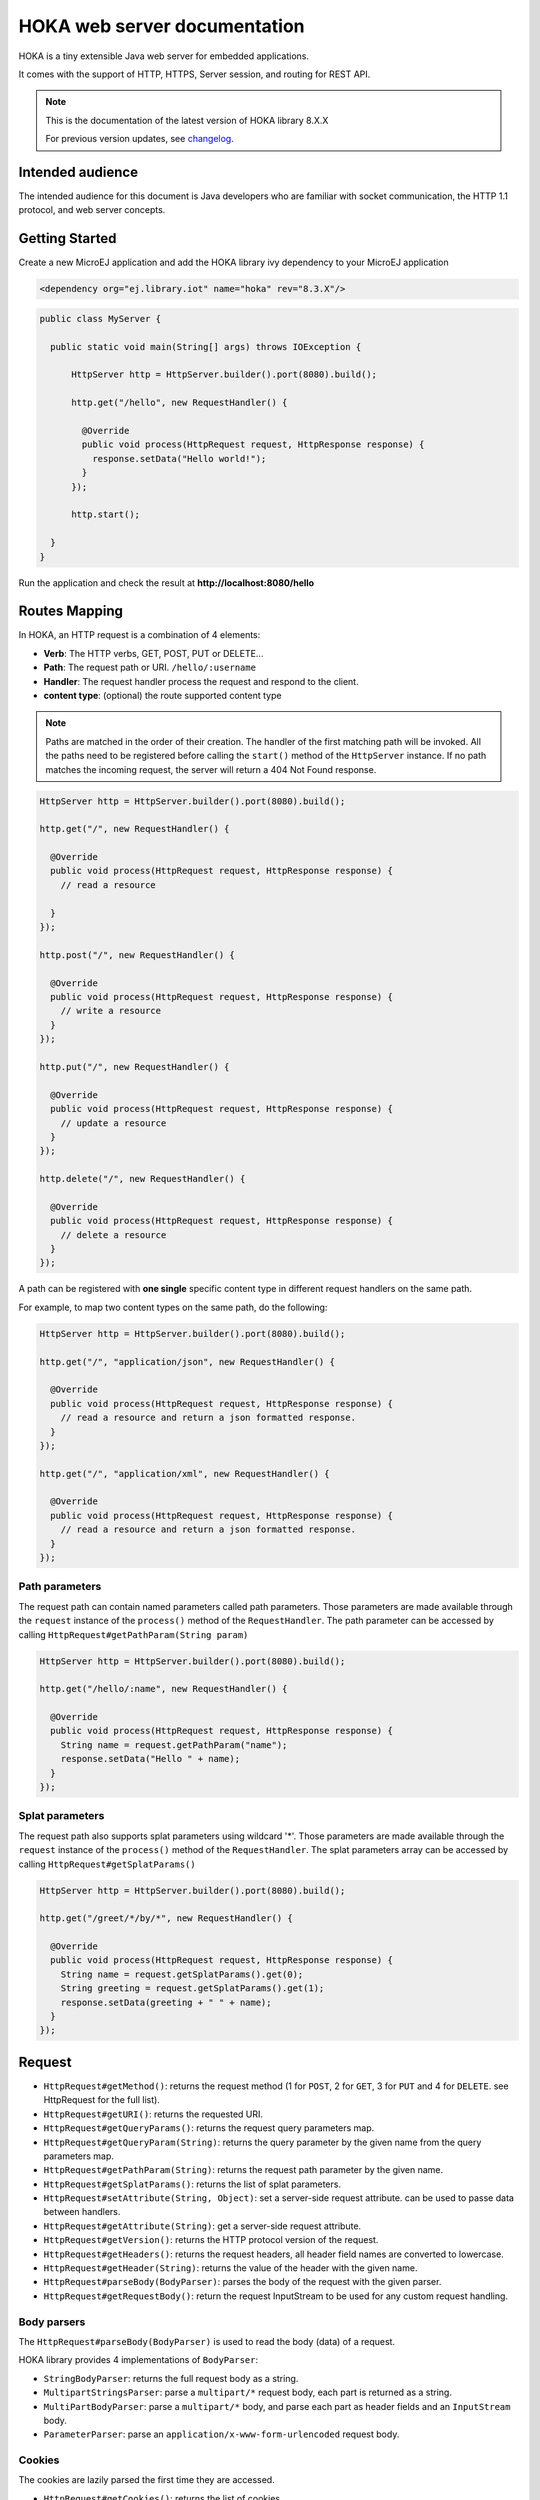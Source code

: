 =============================
HOKA web server documentation
=============================
HOKA is a tiny extensible Java web server for embedded applications.

It comes with the support of HTTP, HTTPS, Server session, and routing for REST API.

.. note::

    This is the documentation of the latest version of HOKA library 8.X.X

    For previous version updates, see `changelog <CHANGELOG.md>`_.

Intended audience
#################
The intended audience for this document is Java developers who are familiar with socket communication, the HTTP 1.1 protocol, and web server concepts.

Getting Started
###############
Create a new MicroEJ application and add the HOKA library ivy dependency to your MicroEJ application

.. code-block:: xml

    <dependency org="ej.library.iot" name="hoka" rev="8.3.X"/>

.. code-block:: java

        public class MyServer {

          public static void main(String[] args) throws IOException {

              HttpServer http = HttpServer.builder().port(8080).build();

              http.get("/hello", new RequestHandler() {

                @Override
                public void process(HttpRequest request, HttpResponse response) {
                  response.setData("Hello world!");
                }
              });

              http.start();

          }
        }

Run the application and check the result at **http://localhost:8080/hello**

Routes Mapping
##############
In HOKA, an HTTP request is a combination of 4 elements:

* **Verb**: The HTTP verbs, GET, POST, PUT or DELETE...
* **Path**: The request path or URI. ``/hello/:username``
* **Handler**: The request handler process the request and respond to the client.
* **content type**: (optional) the route supported content type

.. note::

        Paths are matched in the order of their creation.
        The handler of the first matching path will be invoked.
        All the paths need to be registered before calling the ``start()`` method of the ``HttpServer`` instance.
        If no path matches the incoming request, the server will return a 404 Not Found response.

.. code-block:: java

        HttpServer http = HttpServer.builder().port(8080).build();

        http.get("/", new RequestHandler() {

          @Override
          public void process(HttpRequest request, HttpResponse response) {
            // read a resource

          }
        });

        http.post("/", new RequestHandler() {

          @Override
          public void process(HttpRequest request, HttpResponse response) {
            // write a resource
          }
        });

        http.put("/", new RequestHandler() {

          @Override
          public void process(HttpRequest request, HttpResponse response) {
            // update a resource
          }
        });

        http.delete("/", new RequestHandler() {

          @Override
          public void process(HttpRequest request, HttpResponse response) {
            // delete a resource
          }
        });


A path can be registered with **one single** specific content type in different request handlers on the same path.

For example, to map two content types on the same path,  do the following:

.. code-block:: java

        HttpServer http = HttpServer.builder().port(8080).build();

        http.get("/", "application/json", new RequestHandler() {

          @Override
          public void process(HttpRequest request, HttpResponse response) {
            // read a resource and return a json formatted response.
          }
        });

        http.get("/", "application/xml", new RequestHandler() {

          @Override
          public void process(HttpRequest request, HttpResponse response) {
            // read a resource and return a json formatted response.
          }
        });


Path parameters
-----------------
The request path can contain named parameters called path parameters. 
Those parameters are made available through the ``request`` instance of the ``process()`` method of the ``RequestHandler``. 
The path parameter can be accessed by calling ``HttpRequest#getPathParam(String param)``

.. code-block:: java

        HttpServer http = HttpServer.builder().port(8080).build();

        http.get("/hello/:name", new RequestHandler() {

          @Override
          public void process(HttpRequest request, HttpResponse response) {
            String name = request.getPathParam("name");
            response.setData("Hello " + name);
          }
        });

Splat parameters
----------------
The request path also supports splat parameters using wildcard '*'.
Those parameters are made available through the ``request`` instance of the ``process()`` method of the ``RequestHandler``. 
The splat parameters array can be accessed by calling ``HttpRequest#getSplatParams()``

.. code-block:: java

        HttpServer http = HttpServer.builder().port(8080).build();

        http.get("/greet/*/by/*", new RequestHandler() {

          @Override
          public void process(HttpRequest request, HttpResponse response) {
            String name = request.getSplatParams().get(0);
            String greeting = request.getSplatParams().get(1);
            response.setData(greeting + " " + name);
          }
        });

Request
#######
- ``HttpRequest#getMethod()``: returns the request method (1 for ``POST``, 2 for ``GET``, 3 for ``PUT`` and 4 for ``DELETE``. see HttpRequest for the full list).
- ``HttpRequest#getURI()``: returns the requested URI.
- ``HttpRequest#getQueryParams()``: returns the request query parameters map.
- ``HttpRequest#getQueryParam(String)``: returns the query parameter by the given name from the query parameters map.
- ``HttpRequest#getPathParam(String)``: returns the request path parameter by the given name.
- ``HttpRequest#getSplatParams()``: returns the list of splat parameters.
- ``HttpRequest#setAttribute(String, Object)``: set a server-side request attribute. can be used to passe data between handlers.  
- ``HttpRequest#getAttribute(String)``: get a server-side request attribute.  
- ``HttpRequest#getVersion()``: returns the HTTP protocol version of the request.
- ``HttpRequest#getHeaders()``: returns the request headers, all header field names are converted to lowercase.
- ``HttpRequest#getHeader(String)``: returns the value of the header with the given name.
- ``HttpRequest#parseBody(BodyParser)``: parses the body of the request with the given parser.
- ``HttpRequest#getRequestBody()``: return the request InputStream to be used for any custom request handling.

Body parsers
------------
The ``HttpRequest#parseBody(BodyParser)`` is used to read the body (data) of a request.  

HOKA library provides 4 implementations of ``BodyParser``:

- ``StringBodyParser``: returns the full request body as a string.
- ``MultipartStringsParser``: parse a ``multipart/*`` request body, each part is returned as a string.
- ``MultiPartBodyParser``: parse a ``multipart/*`` body, and parse each part as header fields and an ``InputStream`` body.
- ``ParameterParser``: parse an ``application/x-www-form-urlencoded`` request body.

Cookies
--------
The cookies are lazily parsed the first time they are accessed.

- ``HttpRequest#getCookies()``: returns the list of cookies.
- ``HttpRequest#getCookie(String)``: returns the value of the cookie by the given name.
  
Response
########
Build a ``HttpResponse`` based on the request with the following data :

- ``data`` : the body of the response as a ``String``, ``byte[]`` or as an  ``InputStream``.
- ``status`` : the status of the response to send. HTTP response code.
- ``mimeType`` : the value of the ``content-type`` header.
- ``HttpResponse#addHeader(String name, String value)`` : adds a header with given name and value.
- ``HttpResponse#addCookie(Cookie)`` : adds a cookie to the response. USe ej.hoka.http.Cookie.Builder() to create a cookie instance.

.. code-block:: java
      
       // Use the cookie builder to create a cookie instance.
       Cookie cookie = Cookie.builder().name("cookieName").value("cookieValue")
                                       .expires(expirationDate)
                                       .maxAge(900)
                                       .domain("www.example.com")
                                       .path("/api")
                                       .sameSite(SameSite.Strict)
                                       .secure()
                                       .httpOnly()
                                       .build();

MIME types
----------
The ``Mime`` class provides constant values for commonly used MIME types and utility methods to return the MIME type of a resource name based on file extensions.

The predefined MIME types are :

- MIME_PLAINTEXT = "text/plain"
- MIME_HTML = "text/html"
- MIME_XML = "text/xml"
- MIME_APP_JSON = "application/json"
- MIME_DEFAULT_BINARY = "application/octet-stream"
- MIME_CSS = "text/css"
- MIME_PNG = "image/png"
- MIME_JPEG = "image/jpeg"
- MIME_GIF = "image/gif"
- MIME_JS = "application/x-javascript"
- MIME_FORM_ENCODED_DATA = "application/x-www-form-urlencoded"
- MIME_MULTIPART_FORM_ENCODED_DATA = "multipart/form-data"

The method ``Mime#getMIMEType(String URI)`` returns the MIME
type of the given URI, assuming that the file extension in the URI was
previously registered with the
``Mime#mapFileExtensionToMIMEType(String fileExtension, String mimeType)``.
Only lower case file extensions are recognized.

For example, calling ``getMIMEType("/images/logo.png")`` will return the string
``"image/png"``.

The following table shows the predefined assignments between file extensions
and MIME types:

========= =========
Extension MIME type
========= =========
".png"    ``MIME_PNG``
".css"    ``MIME_CSS``
".gif"    ``MIME_GIF``
".jpeg"   ``MIME_JPEG``
".jpg"    ``MIME_JPEG``
".html"   ``MIME_HTML``
".htm"    ``MIME_HTML``
".js"     ``MIME_JS``
".txt"    ``MIME_PLAINTEXT``
".xml"    ``MIME_XML``
========= =========

Halt request processing chain
#############################
to stop a request processing and return immediately. The following static methods form ``HttpServer`` class should be used.

This will cause the request handler to stop immediately and the response will be returned to the client without executing other filters.

This is usefull for error handling for example.

.. code-block:: java

        halt();  <--- return a 200 OK response.
        halt(HTTPConstants.HTTP_STATUS_UNAUTHORIZED);
        halt(HTTPConstants.HTTP_STATUS_UNAUTHORIZED, "login required!");

Filters
#######
A filter is also a request handler that is executed before or after a registered request. 

It needs to be registered before calling the ``start()`` method on the server instance.

It can be used to pre-process or post-process a request.

Multiple filters can be registered. They will be executed in the order they were added in.

HOKA supports 4 types of filters.

* **before all requests**: runs before any registered path.
* **before a specific path**: runs before a specific registered path.
* **after a specific path**: runs after a specific registered path.
* **after all requests**: runs after any registered path. 

Before
------
Example of adding a filter that will be executed before any registered path.

Multiple before filters can be added by calling ``before()`` multiple times. They will be executed in their registration order.

.. code-block:: java

      HttpServer http = HttpServer.builder().port(8080).build();

      http.before(new RequestHandler() {

        @Override
        public void process(HttpRequest request, HttpResponse response) {
          boolean authenticated = false;
          // check if authenticated ...
          if (!authenticated) {
            halt(HTTPConstants.HTTP_STATUS_UNAUTHORIZED); // stop the processing and return an error.
          }
        }
      });  


Example of adding a filter that will be executed before a specific registered path.

Unlike global before filters, only one before filter by path can be registered.

.. code-block:: java

      HttpServer http = HttpServer.builder().port(8080).build();

      http.before("/private/*", new RequestHandler() {

        @Override
        public void process(HttpRequest request, HttpResponse response) {
          // check access privilege ...
          halt(HTTPConstants.HTTP_STATUS_FORBIDDEN); // stop the processing and return an error.
        }
      });

After
-----
Example of adding a filter that will be executed after any registered path.

Multiple global after filters can be added by calling ``after()`` multiple times. They will be executed in their registration order.

.. code-block:: java

        HttpServer http = HttpServer.builder().port(8080).build();

        http.after(new RequestHandler() {

          @Override
          public void process(HttpRequest request, HttpResponse response) {
            // do some post processing on the request/response
            response.addHeader("common header key", "common header value");
          }
        });

Example of adding a filter that will be executed after a specific registered path.

Unlike global after filters, only one after filter by path can be registered.

.. code-block:: java

      HttpServer http = HttpServer.builder().port(8080).build();

      http.after("/private/*", new RequestHandler() {

        @Override
        public void process(HttpRequest request, HttpResponse response) {
          // do some post processing on the request/response
          response.addHeader("special header key", "special header value");
        }
      });


Error Handling
##############

Not Found Error
---------------
The 404 not found error can be customized by using the ``HttpServer#notFoundError()`` method.

.. code-block:: java

      HttpServer http = HttpServer.builder().port(8080).build();

      // html, The html page can be loaded form a file
      http.notFoundError("<html><body><h1>404 Page doen't exist</h1></body></html>");

      // json format
      http.notFoundError("{\"message\":\"404 Page doen't exist\"}", "application/json");


Internal Server Error
---------------------
The 500 Internal Server Error can also be customized.

.. code-block:: java

      // html, The html page can be loaded form a file
      http.internalServerError("<html><body><h1>505 Something went wrong!</h1></body></html>");
      
      // json format
      http.internalServerError("{\"message\":\"505 Something went wrong!\"}", "application/json");


Exception Mapping
------------------
An exception can be mapped to a custom handler to return specific errors.

.. code-block:: java

      HttpServer http = HttpServer.builder().port(8080).build();

      http.get("/throwerror", new RequestHandler() {

        @Override
        public void process(HttpRequest request, HttpResponse response) {
          throw new MyCustomError();
        }
      });

      http.exception(MyCustomError.class, new RequestHandler() {

        @Override
        public void process(HttpRequest request, HttpResponse response) {
          // handle the custom error here.
        }
      });

Static files
############
A specific static file handler can be set to serve files from the application classpath by using ``ClasspathFilesHandler`` class.

.. code-block:: java

    HttpServer http = HttpServer.builder() //
        .port(8080) //
        .staticFilesHandler(ClasspathFilesHandler.builder() // set the static file handler
            .rootDirectory("/public") // set the static file folder form src/main/resources
            .build())
        .build();


Note that the public directory name is not included in the request URL. 
to access a file in ``src/main/resources/public/css/main.css`` the url is ``http://localhost:8080/css/main.css``

An external file location can be used by providing your own implementation of ``StaticFilesHandler`` interface and adding the ``fs`` foundation library
to work with File* classes from ``java.io``.

Web Server Configuration
########################
``HttpServer`` class builder has the following options :

.. code-block:: java

    HttpServer http = HttpServer.builder() //
        .port(8080) // setup the port number to bind the server socket on. Use 0 for a random port
        .simultaneousConnections(3) // setup the max simultaneous connections accepted by the server
        .workerCount(3) // setup the number of threads to handle incoming connections
        .connectionTimeout(60 * 1000) // setup connection timeout
        .encodingRegistry(new EncodingRegistry()) // register a custom the content encoding & transfer-coding registry
        .secure(SSLContext#getServerSocketFactory()) // setup SSL / HTTPS
        .apiBase("/api/v1/") // setup a common URI base for all relative registered path. relative means, the path do not starting with a /
        .staticFilesHandler(staticFilesHandler) // setup the static files handler
        .withTrailingSlashSupport() // process route with trailing slash as different routes
        .withStrictAcceptContentEncoding() // activate strict content acceptance. return 406 Not Acceptable for unknown content-encoding
        .developmentMode()// enable development mode, send error stack trace to the client side as in html
        .build();
 

Trailing slash matching
-----------------------
By default, the HOKA server ignores the trailing forward slash at the ends of the request URI.

For example: 

* ``GET | host/hello`` 
* ``GET | host/hello/`` 

Will link to the same request handler.

This behavior can be deactivated by calling the method ``HttpServer#builder()#withTrailingSlashSupport()`` on the server builder.

Note that ``host`` and ``host/`` will link to the same request handler whatever the Trailing Slash Match is activated or not.

Development mode
----------------
Development mode can be activated by calling ``HttpServer#builder()#developmentMode()```.

This will tell the HOKA server to send the exception stack trace to the client.

The stack trace is sent in a plain text response. This is useful when developing the web application; otherwise, a "500
Internal Error" response is sent.

Note: when development mode is active, internal error page customization is deactivated. The development mode page is returned instead.


Handle encoding
###############

Content and transfer encoding
-----------------------------
The HTTP protocol specifies how to send the request/response payload (the
body) with a specific encoding. To guarantee that the receiver can understand
the encoded stream, HTTP has specified headers for encoding :
``content-encoding``, ``transfer-encoding`` and ``accept-encoding``.
The ``HttpRequest`` and ``HttpResponse`` classes uses encoding handlers stored
in the ``EncodingRegistry`` to, respectively, decode and encode the
payloads with the relevant handler (``ContentEncoding`` or
``TransferEnCoding``). For the response, the ``accept-encoding``
the header value is used to determine the available encoding with the highest quality (acceptance value).


By default, the registry contains the "identity" encoding handler and the "chunked" transfer-coding handlers.

Request and response encoding
-----------------------------
When parsing the request, ``HttpRequest`` wraps the body with the appropriate decoder or, if not found, sends a "406 Not Acceptable" response. The body-parser will receive the wrapped (decoded) stream as input to not have to deal with encodings. The same for ``HttpResponse`` uses the encoder wrapper to
write the response into the encoded stream sent to the socket. Also, when using
an input stream with unknown length as the response's data, the transfer
encoding used to send the response is "chunked"; otherwise, it is "identity".
When using a String as the response data, use the
``HttpResponse#setData(String, String)`` to specify the encoding of the
string (by default, ``ISO-8859-1`` is used).

URL encoding
------------
The percent-encoded special characters in the URI and in the query (parameters)
are automatically decoded at parsing.

Session
#######
HOKA provides tools to enable session management on the HTTP server.

Here is an example of how to use it.

.. code-block:: java
        
        // create a new session and store the user data in a session
        final SessionHandler sessionHandler = new SessionHandler(new SecureRandom());
        final Session session = this.sessionHandler.newSession();

        //  for example from a login request handler
        // ...  authenticate a user and store it user name into a session attribute
        session.setAttribute("username", username);
        // add a session cookie to the HttpResponse
        response.addCookie("jsessionid", session.getId(), 0, false, true);


        // from a protected request handler
        // Get the session if from the cookie
        String sessionId = request.getCookie("jsessionid");
        Session session = this.session.getSession(sessionId); // get the session by it's id
        // check if the user exists in the server session.
        String username = (String) session.getAttribute("username"); // access the username for example.


HOKA configuration
##################
The server can be configured by creating a property file in `src/main/resources` named `hoka.properties`  

.. code-block:: java

              # Copyright 2021 MicroEJ Corp. All rights reserved.
              # Use of this source code is governed by a BSD-style license that can be found with this software.

              # HOKA Server properties

              # Use this property to set the logging level of the server.
              # TRACE, DEBUG, INFO, WARN, ERROR, NONE
              # the lower level activate all the others.
              hoka.logger.level=INFO

              # use this property to set a custom logger. The custom logger must implement the interface ej.hoka.log.Logger
              # if not set HOKA use a SimpleLogger implementation that logs to the standard output
              # Ensure that your logger is kept by the Soar by adding it to *.types.list properties file in the app resources.
              #hoka.logger.class=

              # I/O buffer size used to read/write data from/to request/response
              #hoka.buffer.size=4096